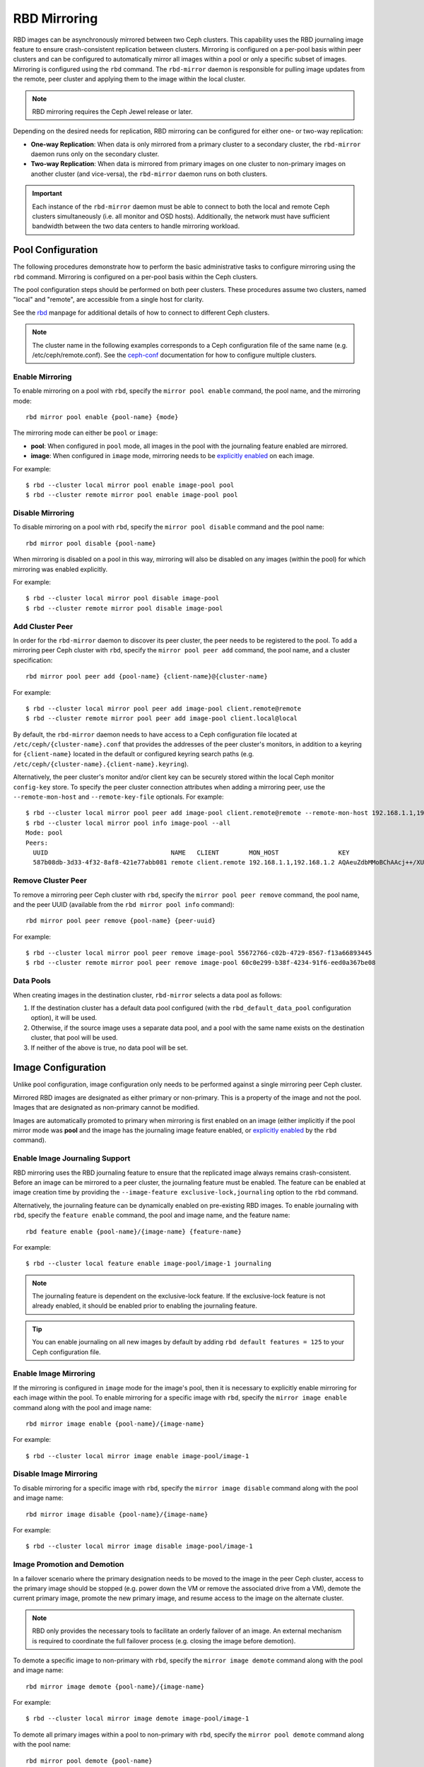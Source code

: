 ===============
 RBD Mirroring
===============

.. index:: Ceph Block Device; mirroring

RBD images can be asynchronously mirrored between two Ceph clusters. This
capability uses the RBD journaling image feature to ensure crash-consistent
replication between clusters. Mirroring is configured on a per-pool basis
within peer clusters and can be configured to automatically mirror all
images within a pool or only a specific subset of images. Mirroring is
configured using the ``rbd`` command. The ``rbd-mirror`` daemon is responsible
for pulling image updates from the remote, peer cluster and applying them to
the image within the local cluster.

.. note:: RBD mirroring requires the Ceph Jewel release or later.

Depending on the desired needs for replication, RBD mirroring can be configured
for either one- or two-way replication:

* **One-way Replication**: When data is only mirrored from a primary cluster to
  a secondary cluster, the ``rbd-mirror`` daemon runs only on the secondary
  cluster.

* **Two-way Replication**: When data is mirrored from primary images on one
  cluster to non-primary images on another cluster (and vice-versa), the
  ``rbd-mirror`` daemon runs on both clusters.

.. important:: Each instance of the ``rbd-mirror`` daemon must be able to
   connect to both the local and remote Ceph clusters simultaneously (i.e.
   all monitor and OSD hosts). Additionally, the network must have sufficient
   bandwidth between the two data centers to handle mirroring workload.

Pool Configuration
==================

The following procedures demonstrate how to perform the basic administrative
tasks to configure mirroring using the ``rbd`` command. Mirroring is
configured on a per-pool basis within the Ceph clusters.

The pool configuration steps should be performed on both peer clusters. These
procedures assume two clusters, named "local" and "remote", are accessible from
a single host for clarity.

See the `rbd`_ manpage for additional details of how to connect to different
Ceph clusters.

.. note:: The cluster name in the following examples corresponds to a Ceph
   configuration file of the same name (e.g. /etc/ceph/remote.conf).  See the
   `ceph-conf`_ documentation for how to configure multiple clusters.

Enable Mirroring
----------------

To enable mirroring on a pool with ``rbd``, specify the ``mirror pool enable``
command, the pool name, and the mirroring mode::

        rbd mirror pool enable {pool-name} {mode}

The mirroring mode can either be ``pool`` or ``image``:

* **pool**:  When configured in ``pool`` mode, all images in the pool with the
  journaling feature enabled are mirrored.
* **image**: When configured in ``image`` mode, mirroring needs to be
  `explicitly enabled`_ on each image.

For example::

        $ rbd --cluster local mirror pool enable image-pool pool
        $ rbd --cluster remote mirror pool enable image-pool pool

Disable Mirroring
-----------------

To disable mirroring on a pool with ``rbd``, specify the ``mirror pool disable``
command and the pool name::

        rbd mirror pool disable {pool-name}

When mirroring is disabled on a pool in this way, mirroring will also be
disabled on any images (within the pool) for which mirroring was enabled
explicitly.

For example::

        $ rbd --cluster local mirror pool disable image-pool
        $ rbd --cluster remote mirror pool disable image-pool

Add Cluster Peer
----------------

In order for the ``rbd-mirror`` daemon to discover its peer cluster, the peer
needs to be registered to the pool. To add a mirroring peer Ceph cluster with
``rbd``, specify the ``mirror pool peer add`` command, the pool name, and a
cluster specification::

        rbd mirror pool peer add {pool-name} {client-name}@{cluster-name}

For example::

        $ rbd --cluster local mirror pool peer add image-pool client.remote@remote
        $ rbd --cluster remote mirror pool peer add image-pool client.local@local

By default, the ``rbd-mirror`` daemon needs to have access to a Ceph
configuration file located at ``/etc/ceph/{cluster-name}.conf`` that provides
the addresses of the peer cluster's monitors, in addition to a keyring for
``{client-name}`` located in the default or configured keyring search paths
(e.g. ``/etc/ceph/{cluster-name}.{client-name}.keyring``).

Alternatively, the peer cluster's monitor and/or client key can be securely
stored within the local Ceph monitor ``config-key`` store. To specify the
peer cluster connection attributes when adding a mirroring peer, use the
``--remote-mon-host`` and ``--remote-key-file`` optionals. For example::

        $ rbd --cluster local mirror pool peer add image-pool client.remote@remote --remote-mon-host 192.168.1.1,192.168.1.2 --remote-key-file <(echo 'AQAeuZdbMMoBChAAcj++/XUxNOLFaWdtTREEsw==')
        $ rbd --cluster local mirror pool info image-pool --all
        Mode: pool
        Peers:
          UUID                                 NAME   CLIENT        MON_HOST                KEY
          587b08db-3d33-4f32-8af8-421e77abb081 remote client.remote 192.168.1.1,192.168.1.2 AQAeuZdbMMoBChAAcj++/XUxNOLFaWdtTREEsw==

Remove Cluster Peer
-------------------

To remove a mirroring peer Ceph cluster with ``rbd``, specify the
``mirror pool peer remove`` command, the pool name, and the peer UUID
(available from the ``rbd mirror pool info`` command)::

        rbd mirror pool peer remove {pool-name} {peer-uuid}

For example::

        $ rbd --cluster local mirror pool peer remove image-pool 55672766-c02b-4729-8567-f13a66893445
        $ rbd --cluster remote mirror pool peer remove image-pool 60c0e299-b38f-4234-91f6-eed0a367be08

Data Pools
----------

When creating images in the destination cluster, ``rbd-mirror`` selects a data
pool as follows:

#. If the destination cluster has a default data pool configured (with the
   ``rbd_default_data_pool`` configuration option), it will be used.
#. Otherwise, if the source image uses a separate data pool, and a pool with the
   same name exists on the destination cluster, that pool will be used.
#. If neither of the above is true, no data pool will be set.

Image Configuration
===================

Unlike pool configuration, image configuration only needs to be performed against
a single mirroring peer Ceph cluster.

Mirrored RBD images are designated as either primary or non-primary. This is a
property of the image and not the pool. Images that are designated as
non-primary cannot be modified.

Images are automatically promoted to primary when mirroring is first enabled on
an image (either implicitly if the pool mirror mode was **pool** and the image
has the journaling image feature enabled, or `explicitly enabled`_ by the
``rbd`` command).

Enable Image Journaling Support
-------------------------------

RBD mirroring uses the RBD journaling feature to ensure that the replicated
image always remains crash-consistent. Before an image can be mirrored to
a peer cluster, the journaling feature must be enabled. The feature can be
enabled at image creation time by providing the
``--image-feature exclusive-lock,journaling`` option to the ``rbd`` command.

Alternatively, the journaling feature can be dynamically enabled on
pre-existing RBD images. To enable journaling with ``rbd``, specify
the ``feature enable`` command, the pool and image name, and the feature name::

        rbd feature enable {pool-name}/{image-name} {feature-name}

For example::

        $ rbd --cluster local feature enable image-pool/image-1 journaling

.. note:: The journaling feature is dependent on the exclusive-lock feature. If
   the exclusive-lock feature is not already enabled, it should be enabled prior
   to enabling the journaling feature.

.. tip:: You can enable journaling on all new images by default by adding
   ``rbd default features = 125`` to your Ceph configuration file.

Enable Image Mirroring
----------------------

If the mirroring is configured in ``image`` mode for the image's pool, then it
is necessary to explicitly enable mirroring for each image within the pool.
To enable mirroring for a specific image with ``rbd``, specify the
``mirror image enable`` command along with the pool and image name::

        rbd mirror image enable {pool-name}/{image-name}

For example::

        $ rbd --cluster local mirror image enable image-pool/image-1

Disable Image Mirroring
-----------------------

To disable mirroring for a specific image with ``rbd``, specify the
``mirror image disable`` command along with the pool and image name::

        rbd mirror image disable {pool-name}/{image-name}

For example::

        $ rbd --cluster local mirror image disable image-pool/image-1

Image Promotion and Demotion
----------------------------

In a failover scenario where the primary designation needs to be moved to the
image in the peer Ceph cluster, access to the primary image should be stopped
(e.g. power down the VM or remove the associated drive from a VM), demote the
current primary image, promote the new primary image, and resume access to the
image on the alternate cluster.

.. note:: RBD only provides the necessary tools to facilitate an orderly
   failover of an image. An external mechanism is required to coordinate the
   full failover process (e.g. closing the image before demotion).

To demote a specific image to non-primary with ``rbd``, specify the
``mirror image demote`` command along with the pool and image name::

        rbd mirror image demote {pool-name}/{image-name}

For example::

        $ rbd --cluster local mirror image demote image-pool/image-1

To demote all primary images within a pool to non-primary with ``rbd``, specify
the ``mirror pool demote`` command along with the pool name::

        rbd mirror pool demote {pool-name}

For example::

        $ rbd --cluster local mirror pool demote image-pool

To promote a specific image to primary with ``rbd``, specify the
``mirror image promote`` command along with the pool and image name::

        rbd mirror image promote [--force] {pool-name}/{image-name}

For example::

        $ rbd --cluster remote mirror image promote image-pool/image-1

To promote all non-primary images within a pool to primary with ``rbd``, specify
the ``mirror pool promote`` command along with the pool name::

        rbd mirror pool promote [--force] {pool-name}

For example::

        $ rbd --cluster local mirror pool promote image-pool

.. tip:: Since the primary / non-primary status is per-image, it is possible to
   have two clusters split the IO load and stage failover / failback.

.. note:: Promotion can be forced using the ``--force`` option. Forced
   promotion is needed when the demotion cannot be propagated to the peer
   Ceph cluster (e.g. Ceph cluster failure, communication outage). This will
   result in a split-brain scenario between the two peers and the image will no
   longer be in-sync until a `force resync command`_ is issued.

Force Image Resync
------------------

If a split-brain event is detected by the ``rbd-mirror`` daemon, it will not
attempt to mirror the affected image until corrected. To resume mirroring for an
image, first `demote the image`_ determined to be out-of-date and then request a
resync to the primary image. To request an image resync with ``rbd``, specify the
``mirror image resync`` command along with the pool and image name::

        rbd mirror image resync {pool-name}/{image-name}

For example::

        $ rbd mirror image resync image-pool/image-1

.. note:: The ``rbd`` command only flags the image as requiring a resync. The
   local cluster's ``rbd-mirror`` daemon process is responsible for performing
   the resync asynchronously.

Mirror Status
=============

The peer cluster replication status is stored for every primary mirrored image.
This status can be retrieved using the ``mirror image status`` and
``mirror pool status`` commands.

To request the mirror image status with ``rbd``, specify the
``mirror image status`` command along with the pool and image name::

        rbd mirror image status {pool-name}/{image-name}

For example::

        $ rbd mirror image status image-pool/image-1

To request the mirror pool summary status with ``rbd``, specify the
``mirror pool status`` command along with the pool name::

        rbd mirror pool status {pool-name}

For example::

        $ rbd mirror pool status image-pool

.. note:: Adding ``--verbose`` option to the ``mirror pool status`` command will
   additionally output status details for every mirroring image in the pool.

rbd-mirror Daemon
=================

The two ``rbd-mirror`` daemons are responsible for watching image journals on the
remote, peer cluster and replaying the journal events against the local
cluster. The RBD image journaling feature records all modifications to the
image in the order they occur. This ensures that a crash-consistent mirror of
the remote image is available locally.

The ``rbd-mirror`` daemon is available within the optional ``rbd-mirror``
distribution package.

.. important:: Each ``rbd-mirror`` daemon requires the ability to connect
   to both clusters simultaneously.
.. warning:: Pre-Luminous releases: only run a single ``rbd-mirror`` daemon per
   Ceph cluster.

Each ``rbd-mirror`` daemon should use a unique Ceph user ID. To
`create a Ceph user`_, with ``ceph`` specify the ``auth get-or-create``
command, user name, monitor caps, and OSD caps::

  ceph auth get-or-create client.rbd-mirror.{unique id} mon 'profile rbd-mirror' osd 'profile rbd'

The ``rbd-mirror`` daemon can be managed by ``systemd`` by specifying the user
ID as the daemon instance::

  systemctl enable ceph-rbd-mirror@rbd-mirror.{unique id}

The ``rbd-mirror`` can also be run in foreground by ``rbd-mirror`` command::

  rbd-mirror -f --log-file={log_path}

.. _rbd: ../../man/8/rbd
.. _ceph-conf: ../../rados/configuration/ceph-conf/#running-multiple-clusters
.. _explicitly enabled: #enable-image-mirroring
.. _force resync command: #force-image-resync
.. _demote the image: #image-promotion-and-demotion
.. _create a Ceph user: ../../rados/operations/user-management#add-a-user

